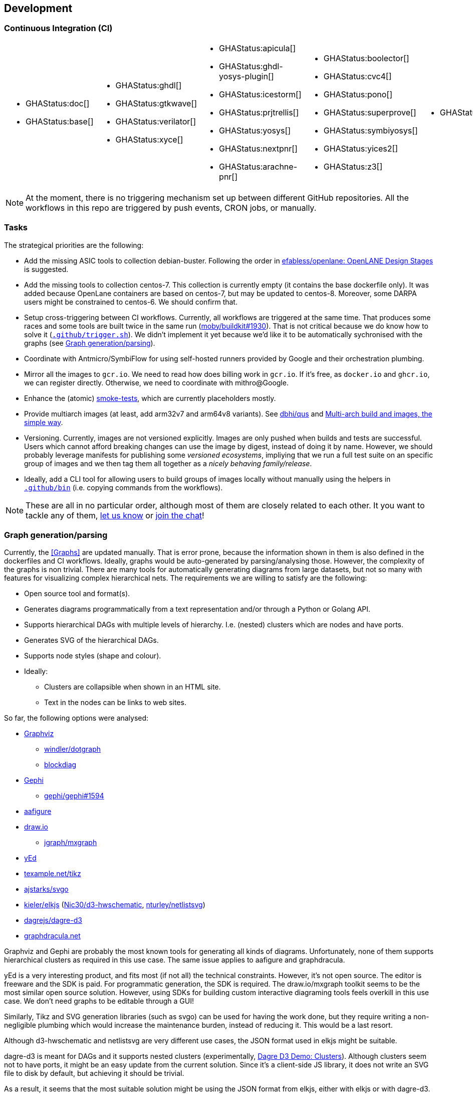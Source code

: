 == Development

=== Continuous Integration (CI)

[cols="6*.^", frame=none, grid=none]
|===
a|* {blank}
+
--
GHAStatus:doc[]
--

* {blank}
+
--
GHAStatus:base[]
--


a|* {blank}
+
--
GHAStatus:ghdl[]
--
* {blank}
+
--
GHAStatus:gtkwave[]
--
* {blank}
+
--
GHAStatus:verilator[]
--
* {blank}
+
--
GHAStatus:xyce[]
--


a|* {blank}
+
--
GHAStatus:apicula[]
--
* {blank}
+
--
GHAStatus:ghdl-yosys-plugin[]
--
* {blank}
+
--
GHAStatus:icestorm[]
--
* {blank}
+
--
GHAStatus:prjtrellis[]
--
* {blank}
+
--
GHAStatus:yosys[]
--
* {blank}
+
--
GHAStatus:nextpnr[]
--
* {blank}
+
--
GHAStatus:arachne-pnr[]
--


a|* {blank}
+
--
GHAStatus:boolector[]
--
* {blank}
+
--
GHAStatus:cvc4[]
--
* {blank}
+
--
GHAStatus:pono[]
--
* {blank}
+
--
GHAStatus:superprove[]
--
* {blank}
+
--
GHAStatus:symbiyosys[]
--
* {blank}
+
--
GHAStatus:yices2[]
--
* {blank}
+
--
GHAStatus:z3[]
--


a|* {blank}
+
--
GHAStatus:klayout[]
--

a|* {blank}
+
--
GHAStatus:magic[]
--


a|* {blank}
+
--
GHAStatus:formal[]
--
* {blank}
+
--
GHAStatus:sim[]
--
* {blank}
+
--
GHAStatus:impl[]
--
* {blank}
+
--
GHAStatus:prog[]
--
|===

NOTE: At the moment, there is no triggering mechanism set up between different GitHub repositories.
All the workflows in this repo are triggered by push events, CRON jobs, or manually.

=== Tasks

The strategical priorities are the following:

* Add the missing ASIC tools to collection debian-buster.
Following the order in https://github.com/efabless/openlane#openlane-design-stages[efabless/openlane: OpenLANE Design Stages]
is suggested.

* Add the missing tools to collection centos-7.
This collection is currently empty (it contains the base dockerfile only).
It was added because OpenLane containers are based on centos-7, but may be updated to centos-8.
Moreover, some DARPA users might be constrained to centos-6.
We should confirm that.

* Setup cross-triggering between CI workflows.
Currently, all workflows are triggered at the same time.
That produces some races and some tools are built twice in the same run (https://github.com/moby/buildkit/issues/1930[moby/buildkit#1930]).
That is not critical because we do know how to solve it (link:{repotree}.github/trigger.sh[`.github/trigger.sh`]).
We didn't implement it yet because we'd like it to be automatically sychronised with the graphs (see <<Graph generation/parsing>>).

* Coordinate with Antmicro/SymbiFlow for using self-hosted runners provided by Google and their orchestration plumbing.

* Mirror all the images to `gcr.io`.
We need to read how does billing work in `gcr.io`.
If it's free, as `docker.io` and `ghcr.io`, we can register directly.
Otherwise, we need to coordinate with mithro@Google.

* Enhance the (atomic) https://github.com/hdl/smoke-tests[smoke-tests], which are currently placeholders mostly.

* Provide multiarch images (at least, add arm32v7 and arm64v8 variants).
See https://github.com/dbhi/qus[dbhi/qus] and https://www.docker.com/blog/multi-arch-build-and-images-the-simple-way/[Multi-arch build and images, the simple way].

* Versioning.
Currently, images are not versioned explicitly.
Images are only pushed when builds and tests are successful.
Users which cannot afford breaking changes can use the image by digest, instead of doing it by name.
However, we should probably leverage manifests for publishing some _versioned ecosystems_, impliying that we run a full
test suite on an specific group of images and we then tag them all together as a _nicely behaving family/release_.

* Ideally, add a CLI tool for allowing users to build groups of images locally without manually using the helpers in
link:{repotree}.github/bin[`.github/bin`] (i.e. copying commands from the workflows).

NOTE: These are all in no particular order, although most of them are closely related to each other.
It you want to tackle any of them, https://github.com/hdl/containers/issues/new[let us know] or
https://gitter.im/hdl/community[join the chat]!

=== Graph generation/parsing

Currently, the <<Graphs>> are updated manually.
That is error prone, because the information shown in them is also defined in the dockerfiles and CI workflows.
Ideally, graphs would be auto-generated by parsing/analysing those.
However, the complexity of the graphs is non trivial.
There are many tools for automatically generating diagrams from large datasets, but not so many with features for
visualizing complex hierarchical nets.
The requirements we are willing to satisfy are the following:

* Open source tool and format(s).
* Generates diagrams programmatically from a text representation and/or through a Python or Golang API.
* Supports hierarchical DAGs with multiple levels of hierarchy. I.e. (nested) clusters which are nodes and have ports.
* Generates SVG of the hierarchical DAGs.
* Supports node styles (shape and colour).
* Ideally:
** Clusters are collapsible when shown in an HTML site.
** Text in the nodes can be links to web sites.

So far, the following options were analysed:

* https://graphviz.org/[Graphviz]
** https://github.com/windler/dotgraph[windler/dotgraph]
** http://blockdiag.com/en/blockdiag/examples.html[blockdiag]
* https://gephi.org/[Gephi]
** https://github.com/gephi/gephi/issues/1594[gephi/gephi#1594]
* https://aafigure.readthedocs.io/en/latest/shortintro.html[aafigure]
* https://draw.io[draw.io]
** https://github.com/jgraph/mxgraph[jgraph/mxgraph]
* https://www.yworks.com/products/yed[yEd]
* https://texample.net/tikz/[texample.net/tikz]
* https://github.com/ajstarks/svgo[ajstarks/svgo]
* https://github.com/kieler/elkjs[kieler/elkjs] (https://github.com/Nic30/d3-hwschematic[Nic30/d3-hwschematic], https://github.com/nturley/netlistsvg[nturley/netlistsvg])
* https://github.com/dagrejs/dagre-d3/wiki[dagrejs/dagre-d3]
* https://graphdracula.net[graphdracula.net]

Graphviz and Gephi are probably the most known tools for generating all kinds of diagrams.
Unfortunately, none of them supports hierarchical clusters as required in this use case.
The same issue applies to aafigure and graphdracula.

yEd is a very interesting product, and fits most (if not all) the technical constraints.
However, it's not open source.
The editor is freeware and the SDK is paid.
For programmatic generation, the SDK is required.
The draw.io/mxgraph toolkit seems to be the most similar open source solution.
However, using SDKs for building custom interactive diagraming tools feels overkill in this use case.
We don't need graphs to be editable through a GUI!

Similarly, Tikz and SVG generation libraries (such as svgo) can be used for having the work done, but they require
writing a non-negligible plumbing which would increase the maintenance burden, instead of reducing it.
This would be a last resort.

Although d3-hwschematic and netlistsvg are very different use cases, the JSON format used in elkjs might be suitable.

dagre-d3 is meant for DAGs and it supports nested clusters (experimentally,
https://dagrejs.github.io/project/dagre-d3/latest/demo/clusters.html[Dagre D3 Demo: Clusters]).
Although clusters seem not to have ports, it might be an easy update from the current solution.
Since it's a client-side JS library, it does not write an SVG file to disk by default, but achieving it should be
trivial.

As a result, it seems that the most suitable solution might be using the JSON format from elkjs, either with elkjs or
with dagre-d3.
Yet, generating an SVG programmatically seems not to be as straightforward as using other solutions such as Graphviz's
`dot`.
The following references illustrate advanced features for building custom views/GUIs/editors:

* https://github.com/kieler/elkjs[kieler/elkjs]
* https://www.eclipse.org/elk/documentation/tooldevelopers/graphdatastructure/jsonformat.html[eclipse.org/elk/documentation: JSON format]
* https://rtsys.informatik.uni-kiel.de/elklive/index.html[rtsys.informatik.uni-kiel.de/elklive]
* https://rtsys.informatik.uni-kiel.de/elklive/elkgraph.html[rtsys.informatik.uni-kiel.de/elklive/elkgraph]
* https://github.com/eclipse/sprotty[eclipse/sprotty]

However, it seems that writing a JSON is cumbersome.
On the one hand, some nodes need to have a size for them to be shown.
On the other hand, it seems not possible to draw edges across hierarchies.
Port need to be explicitly defined for that purpose.
Therefore, the complexity of generating the JSON given a set of nodes, edges and clusters is non-trivial.

[NOTE]
====
Branch https://github.com/hdl/containers/tree/pymap/pyHDLC/map.py[pyHDLC/map.py@pymap] contains work in progress.
First, `GenerateMap` builds a DAG by parsing the dockerfiles.
Then, `report` prints the content in the terminal, for debugging purposes.
Last, `dotgraph` generates a Graphviz dot diagram.
The dot diagram does not have clusters.
We want to add those by parsing the GitHub Actions workflows (see below).
However, we want to first reproduce the dot output using elkjs.
See function `elkjsgraph` in https://github.com/hdl/containers/tree/pymap/pyHDLC/map.py[pyHDLC/map.py@pymap].
Do you want to give it a try? https://github.com/hdl/containers/issues/new[Let us know] or https://gitter.im/hdl/community[join the chat]!
====

==== Reading dockerfiles

One of the two sources of information for the graph are dockerfiles.
As far as we are aware, there is no tool for generating a DAG from the stages of a dockerfile.
However, https://github.com/asottile/dockerfile[asottile/dockerfile] is an interesting Python module which wraps
docker/moby's golang parser.
Hence, it can be used for getting the stages and `COPY --from` or `--mount` statements for generating the hierarchy.
See link:{repotree}pyHDLC/map.py[`pyHDLC/map.py`].

==== Reading GitHub Actions workflow files

The second source of information are CI workflow files.
Since YAML is used, reading it from any language is trivial, however, semantic analysis needs to be done.
Particularly, variables from `matrix` need to be expanded/replaced.
https://github.com/nektos/act[nektos/act] is written in golang, and it allows executing GitHub Actions workflows
locally.
Therefore, it might have the required features.
However, as far as we are aware, it's not meant to be used as a library.
